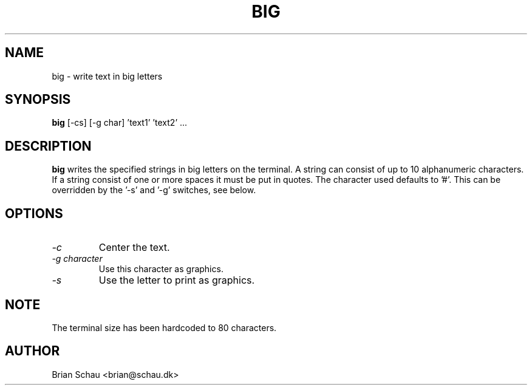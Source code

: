 .TH BIG 1

.SH NAME
big \- write text in big letters

.SH SYNOPSIS
.B big
[-cs] [-g char] 'text1' 'text2' ...
.br

.SH DESCRIPTION
.B big
writes the specified strings in big letters on the terminal. A string can
consist of up to 10 alphanumeric characters. If a string consist of one or
more spaces it must be put in quotes.
The character used defaults to '#'. This can be overridden by the '\-s'
and '\-g' switches, see below.
  
.SH OPTIONS
.PP
.TP
.I "\-c"
Center the text.
.BR
.TP
.I "\-g character"
Use this character as graphics.
.BR
.TP
.I "\-s"
Use the letter to print as graphics.
.BR

.SH NOTE
The terminal size has been hardcoded to 80 characters.

.SH AUTHOR
Brian Schau <brian@schau.dk>
